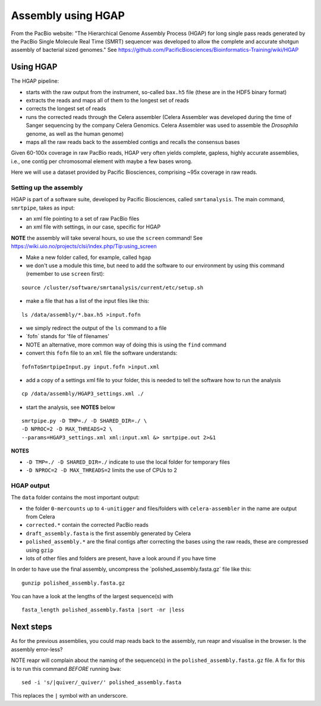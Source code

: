 Assembly using HGAP
===================

From the PacBio website: "The Hierarchical Genome Assembly Process
(HGAP) for long single pass reads generated by the PacBio Single
Molecule Real Time (SMRT) sequencer was developed to allow the complete
and accurate shotgun assembly of bacterial sized genomes." See
https://github.com/PacificBiosciences/Bioinformatics-Training/wiki/HGAP

Using HGAP
~~~~~~~~~~

The HGAP pipeline:

-  starts with the raw output from the instrument, so-called ``bax.h5``
   file (these are in the HDF5 binary format)
-  extracts the reads and maps all of them to the longest set of reads
-  corrects the longest set of reads
-  runs the corrected reads through the Celera assembler (Celera
   Assembler was developed during the time of Sanger sequencing by the
   company Celera Genomics. Celera Assembler was used to assemble the
   *Drosophila* genome, as well as the human genome)
-  maps all the raw reads back to the assembled contigs and recalls the
   consensus bases

Given 60-100x coverage in raw PacBio reads, HGAP very often yields
complete, gapless, highly accurate assemblies, i.e., one contig per
chromosomal element with maybe a few bases wrong.

Here we will use a dataset provided by Pacific Biosciences, comprising
~95x coverage in raw reads.

Setting up the assembly
^^^^^^^^^^^^^^^^^^^^^^^

HGAP is part of a software suite, developed by Pacific Biosciences,
called ``smrtanalysis``. The main command, ``smrtpipe``, takes as input:

-  an xml file pointing to a set of raw PacBio files
-  an xml file with settings, in our case, specific for HGAP

**NOTE** the assembly will take several hours, so use the ``screen``
command! See
https://wiki.uio.no/projects/clsi/index.php/Tip:using_screen

-  Make a new folder called, for example, called ``hgap``
-  we don't use a module this time, but need to add the software to our
   environment by using this command (remember to use ``screen`` first):

::

    source /cluster/software/smrtanalysis/current/etc/setup.sh

-  make a file that has a list of the input files like this:

::

    ls /data/assembly/*.bax.h5 >input.fofn

-  we simply redirect the output of the ``ls`` command to a file
-  ´fofn´ stands for 'file of filenames'
-  NOTE an alternative, more common way of doing this is using the
   ``find`` command
-  convert this ``fofn`` file to an ``xml`` file the software
   understands:

::

    fofnToSmrtpipeInput.py input.fofn >input.xml

-  add a copy of a settings xml file to your folder, this is needed to
   tell the software how to run the analysis

::

    cp /data/assembly/HGAP3_settings.xml ./

-  start the analysis, see **NOTES** below

::

    smrtpipe.py -D TMP=./ -D SHARED_DIR=./ \  
    -D NPROC=2 -D MAX_THREADS=2 \  
    --params=HGAP3_settings.xml xml:input.xml &> smrtpipe.out 2>&1

**NOTES**

-  ``-D TMP=./ -D SHARED_DIR=./`` indicate to use the local folder for
   temporary files
-  ``-D NPROC=2 -D MAX_THREADS=2`` limits the use of CPUs to 2

HGAP output
^^^^^^^^^^^

The ``data`` folder contains the most important output:

-  the folder ``0-mercounts`` up to ``4-unitigger`` and files/folders
   with ``celera-assembler`` in the name are output from Celera
-  ``corrected.*`` contain the corrected PacBio reads
-  ``draft_assembly.fasta`` is the first assembly generated by Celera
-  ``polished_assembly.*`` are the final contigs after correcting the
   bases using the raw reads, these are compressed using ``gzip``
-  lots of other files and folders are present, have a look around if
   you have time

In order to have use the final assembly, uncompress the
´polished\_assembly.fasta.gz´ file like this:

::

    gunzip polished_assembly.fasta.gz

You can have a look at the lengths of the largest sequence(s) with

::

    fasta_length polished_assembly.fasta |sort -nr |less

Next steps
~~~~~~~~~~

As for the previous assemblies, you could map reads back to the
assembly, run reapr and visualise in the browser. Is the assembly
error-less?

NOTE reapr will complain about the naming of the sequence(s) in the
``polished_assembly.fasta.gz`` file. A fix for this is to run this
command *BEFORE* running ``bwa``:

::

    sed -i 's/|quiver/_quiver/' polished_assembly.fasta

This replaces the ``|`` symbol with an underscore.
